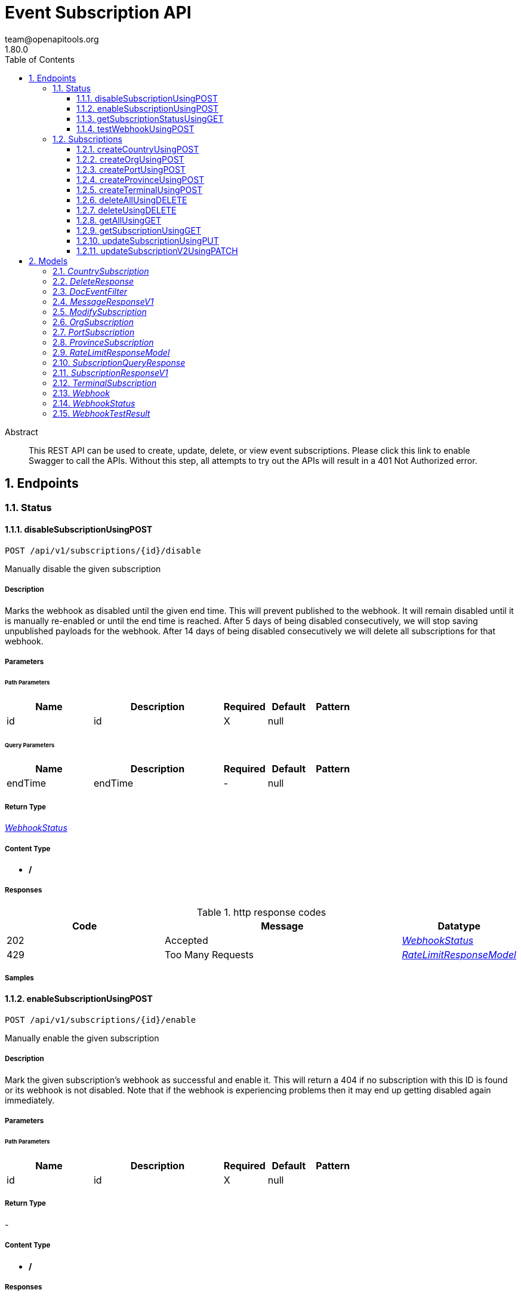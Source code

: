 = Event Subscription API
team@openapitools.org
1.80.0
:toc: left
:numbered:
:toclevels: 3
:source-highlighter: highlightjs
:keywords: openapi, rest, Event Subscription API 
:specDir: 
:snippetDir: 
:generator-template: v1 2019-12-20
:info-url: https://openapi-generator.tech
:app-name: Event Subscription API

[abstract]
.Abstract
This REST API can be used to create, update, delete, or view event subscriptions.  Please click this link to enable Swagger to call the APIs.  Without this step, all attempts to try out the APIs will result in a 401 Not Authorized error.  


// markup not found, no include::{specDir}intro.adoc[opts=optional]



== Endpoints


[.Status]
=== Status


[.disableSubscriptionUsingPOST]
==== disableSubscriptionUsingPOST
    
`POST /api/v1/subscriptions/{id}/disable`

Manually disable the given subscription

===== Description 

Marks the webhook as disabled until the given end time. This will prevent published to the webhook. It will remain disabled until it is manually re-enabled or until the end time is reached. After 5 days of being disabled consecutively, we will stop saving unpublished payloads for the webhook. After 14 days of being disabled consecutively we will delete all subscriptions for that webhook.


// markup not found, no include::{specDir}api/v1/subscriptions/\{id\}/disable/POST/spec.adoc[opts=optional]



===== Parameters

====== Path Parameters

[cols="2,3,1,1,1"]
|===         
|Name| Description| Required| Default| Pattern

| id 
| id  
| X 
| null 
|  

|===         




====== Query Parameters

[cols="2,3,1,1,1"]
|===         
|Name| Description| Required| Default| Pattern

| endTime 
| endTime  
| - 
| null 
|  

|===         


===== Return Type

<<WebhookStatus>>


===== Content Type

* */*

===== Responses

.http response codes
[cols="2,3,1"]
|===         
| Code | Message | Datatype 


| 202
| Accepted
|  <<WebhookStatus>>


| 429
| Too Many Requests
|  <<RateLimitResponseModel>>

|===         

===== Samples


// markup not found, no include::{snippetDir}api/v1/subscriptions/\{id\}/disable/POST/http-request.adoc[opts=optional]


// markup not found, no include::{snippetDir}api/v1/subscriptions/\{id\}/disable/POST/http-response.adoc[opts=optional]



// file not found, no * wiremock data link :api/v1/subscriptions/{id}/disable/POST/POST.json[]


ifdef::internal-generation[]
===== Implementation

// markup not found, no include::{specDir}api/v1/subscriptions/\{id\}/disable/POST/implementation.adoc[opts=optional]


endif::internal-generation[]


[.enableSubscriptionUsingPOST]
==== enableSubscriptionUsingPOST
    
`POST /api/v1/subscriptions/{id}/enable`

Manually enable the given subscription

===== Description 

Mark the given subscription's webhook as successful and enable it. This will return a 404 if no subscription with this ID is found or its webhook is not disabled. Note that if the webhook is experiencing problems then it may end up getting disabled again immediately.


// markup not found, no include::{specDir}api/v1/subscriptions/\{id\}/enable/POST/spec.adoc[opts=optional]



===== Parameters

====== Path Parameters

[cols="2,3,1,1,1"]
|===         
|Name| Description| Required| Default| Pattern

| id 
| id  
| X 
| null 
|  

|===         






===== Return Type



-

===== Content Type

* */*

===== Responses

.http response codes
[cols="2,3,1"]
|===         
| Code | Message | Datatype 


| 202
| Accepted
|  <<>>


| 429
| Too Many Requests
|  <<RateLimitResponseModel>>

|===         

===== Samples


// markup not found, no include::{snippetDir}api/v1/subscriptions/\{id\}/enable/POST/http-request.adoc[opts=optional]


// markup not found, no include::{snippetDir}api/v1/subscriptions/\{id\}/enable/POST/http-response.adoc[opts=optional]



// file not found, no * wiremock data link :api/v1/subscriptions/{id}/enable/POST/POST.json[]


ifdef::internal-generation[]
===== Implementation

// markup not found, no include::{specDir}api/v1/subscriptions/\{id\}/enable/POST/implementation.adoc[opts=optional]


endif::internal-generation[]


[.getSubscriptionStatusUsingGET]
==== getSubscriptionStatusUsingGET
    
`GET /api/v1/subscriptions/{id}/status`

Return the status of a subscription's webhook

===== Description 

Get the enable/disable status of a subscription's webhook. If a webhook consistently returns error responses or times out when the Platform tries to publish events to it then the webhook will accrue penalties and eventually be temporarily disabled. The Platform will NOT attempt to publish events to a webhook while it is disabled. The purpose of this feature is to prevent subscriptions with nonexistent or non-functional webhooks from consuming the Platform resources. This API returns the status of a subscription's webhook including whether it is currently disabled and when the Platform will automatically enable the webhook again.   The Platform keeps a record of events that went undelivered to a webhook due to the webhook timing out, returning an error, or being skipped because it was disabled. When the webhook is re-enabled (which happens once its disable status automatically expires and the Platform successfully publishes an event to it) the Platform will publish all undelivered events to the webhook from up to 5 days prior to the webhook first being disabled.   You can use the `api/v1/subscriptions/webhook/performTest` endpoint to assist you in debugging why your webhook has been disabled. See the documentation on that endpoint.   If a webhook has only returned error responses or timeouts for 14 consecutive days then all subscriptions using that webhook will be automatically deleted.


// markup not found, no include::{specDir}api/v1/subscriptions/\{id\}/status/GET/spec.adoc[opts=optional]



===== Parameters

====== Path Parameters

[cols="2,3,1,1,1"]
|===         
|Name| Description| Required| Default| Pattern

| id 
| id  
| X 
| null 
|  

|===         






===== Return Type

<<WebhookStatus>>


===== Content Type

* application/json

===== Responses

.http response codes
[cols="2,3,1"]
|===         
| Code | Message | Datatype 


| 200
| OK
|  <<WebhookStatus>>


| 429
| Too Many Requests
|  <<RateLimitResponseModel>>

|===         

===== Samples


// markup not found, no include::{snippetDir}api/v1/subscriptions/\{id\}/status/GET/http-request.adoc[opts=optional]


// markup not found, no include::{snippetDir}api/v1/subscriptions/\{id\}/status/GET/http-response.adoc[opts=optional]



// file not found, no * wiremock data link :api/v1/subscriptions/{id}/status/GET/GET.json[]


ifdef::internal-generation[]
===== Implementation

// markup not found, no include::{specDir}api/v1/subscriptions/\{id\}/status/GET/implementation.adoc[opts=optional]


endif::internal-generation[]


[.testWebhookUsingPOST]
==== testWebhookUsingPOST
    
`POST /api/v1/subscriptions/webhook/performTest`

Publish a test event to the webhook

===== Description 

This test simulates how the Platform publishes events to a webhook and can be used to debug problems with the webhook. A test event (the exact fields are provided below) is published to the url provided in the body of the request. If a shared secret is provided then we will also include the GTD-X-Signature header (see the Subscription API documentation for more details on how you can use the sharedSecret to verify that an event publish came from the Platform). We verify that the webhook meets the following two requirements: 1. The webhook returns a 2xx http response to confirm that it received the event. 2. The webhook responds within the timeout window which is 5 seconds. If a subscription's webhook does not follow these rules then it will eventually result in the Platform temporarily disabling the webhook, meaning the Platform will not try to publish events to the webhook for a period of time.   After conducting the test, this API will return a WebhookTestResult which contains the exact http body and headers the Platform sent to the webhook as well as the exact http response we received, if any. The field testResultDetails will contain additional information that can assist in debugging why the test failed. Some common problems are:   * Your webhook expects a single JSON object `{...eventdata...}` when the Platform actually publishes events as a JSON array `[{...eventData...}]`.   * Your webhook does a large amount of processing before returning a response. The Platform requires that your webhook return a success response within 5 seconds or we consider your webhook to have timed out and assume the event publish was not delivered. If you must do processing with the event that takes more than 5 seconds, then you should respond to the Platform *before* performing your processing.   * An event contained a field your webhook app didn't expect so it returned an exception. We are constantly adding new features to Tradelens which often involve new event types and new fields on existing events. (The most up-to-date list of every field that can be on an event and its type is maintained in the Trade Object API documentation under the model for the response value of any of the /events/ endpoints, for example `/api/v1/transportEquipment/events/{transportEquipmentId}/transportEquipmentId`.) Your webhook code should be able to handle unexpected fields gracefully.   * Your webhook doesn't accept https connections.    The exact POST body that will be sent to your webhook is: `[{\"eventSubmissionTime\":1579618098877,\"originatorId\":\"GTD-SIP\",\"originatorName\":\"GTD-SIP\",\"eventTransactionId\":\"a65d2295-5710-442a-b402-82732e02d97a\",\"eventType\":\"subscriptionTestEvent\",\"sentFromInternal\":false}]` Note that the eventSubmissionTime and eventTransactionId will vary with each test. The other fields will always have the same value.


// markup not found, no include::{specDir}api/v1/subscriptions/webhook/performTest/POST/spec.adoc[opts=optional]



===== Parameters


===== Body Parameter

[cols="2,3,1,1,1"]
|===         
|Name| Description| Required| Default| Pattern

| Webhook 
| webhook <<Webhook>> 
| X 
|  
|  

|===         





===== Return Type

<<WebhookTestResult>>


===== Content Type

* application/json

===== Responses

.http response codes
[cols="2,3,1"]
|===         
| Code | Message | Datatype 


| 202
| Accepted
|  <<WebhookTestResult>>


| 429
| Too Many Requests
|  <<RateLimitResponseModel>>

|===         

===== Samples


// markup not found, no include::{snippetDir}api/v1/subscriptions/webhook/performTest/POST/http-request.adoc[opts=optional]


// markup not found, no include::{snippetDir}api/v1/subscriptions/webhook/performTest/POST/http-response.adoc[opts=optional]



// file not found, no * wiremock data link :api/v1/subscriptions/webhook/performTest/POST/POST.json[]


ifdef::internal-generation[]
===== Implementation

// markup not found, no include::{specDir}api/v1/subscriptions/webhook/performTest/POST/implementation.adoc[opts=optional]


endif::internal-generation[]


[.Subscriptions]
=== Subscriptions


[.createCountryUsingPOST]
==== createCountryUsingPOST
    
`POST /api/v1/subscriptions/country`

Create a subscription using a country code

===== Description 

Configures a webhook for a country. The webhook will receive all events for all consignments and transport equipment that pass through that country.   The `uri` field is required.  An optional `sharedSecret` can be included that will be used to calculate the Hash-based Message Authentication Code(or HMAC) signature.  Our service currently supports the `HmacSHA256` algorithm (see http://www.ietf.org/rfc/rfc2104.txt).   Please note that we have shifted from SHA1 in the deprecated endpoints to SHA256 in these endpoints  The HMAC signature is the product of a hash function applied to the body of a message along with the `sharedSecret`. When Shipping Information Pipeline sends a subscriber an event, it stores the signature on the header named `X-GTD-Signature`.  When the subscriber's server receives the event, it uses the same `sharedSecret` to compute the same HMAC.  If the computed HMAC equals the value found in the header named `X-GTD-Signature` the request is authenticated. For the signatures to match, not only must the `sharedSecret` used at both ends of the transaction match, but the message body must also match exactly.  Below is a Java sample to validate the `X-GTD-Signature`. ~~~ String xGTDSignature = \"hashvaluefromheader\"; Mac hmac = Mac.getInstance(\"HmacSHA256\"); hmac.init(new SecretKeySpec(\"sharedSecretValue\".getBytes( Charset.forName(\"UTF-8\")), \"HmacSHA256\")); String calculatedSignature = Hex.encodeHexString(hmac.doFinal(event.getBytes(Charset.forName(\"UTF-8\")))); logger.debug(className+\"calculatedSignature: \"+calculatedSignature); if(xGTDSignature.equals(calculatedSignature)){     // signed body matched } ~~~ For more information see: * https://docs.oracle.com/javase/8/docs/api/javax/crypto/Mac.html * https://docs.oracle.com/javase/8/docs/technotes/guides/security/StandardNames.html#Mac * http://www.ietf.org/rfc/rfc2104.txt  The webhook will receive arrays of events as the body of an HTTP POST request. The webhook must respond with an HTTP success code response. Webhooks that do not respond promptly (within 5 seconds) more than once over a period of time (one hour) will be disabled for a short duration (10 seconds after the second non-response, 1 hour on all subsequent non-responses), meaning the platform will not attempt to publish events to the webhook while it is disabled. A webhook will be instantly enabled if it responds one time within 5 seconds and the platform will send all the unpublished events at that time. If the webhook has not responded for 5 days, all unpublished events are discarded and any new events will not be saved. The webhook will still be instantly enabled if it responds within the required time.    Each event published to the webhook will contain all information originally published in the event, plus additional fields added during the processing of events for the convenience of associating events with the consignments and transport equipment to which they belong.  * If the event is on the level of a transport equipment, both the \"transportEquipmentId\" and \"equipmentNumber\" will be added to the event if they were not originally present. If the transport equipment was associated with any consignments at the time the event was sent to the webhook, then the \"associatedConsignmentIds\" field will be populated with the consignmentId of all those consignments.  * If the event was published to a consignment, the \"consignmentId\" associated with the consignment will be added to the event.  * All events are given an internal \"type\" field corresponding to the code of their type (e.g. \"E025\").  Here is an example.  ~~~ [     {         \"eventSubmissionTime\": 1523633968187,         \"type\": \"E021\",         \"originatorId\": \"origninatorId\",         \"eventOccurrenceTime\": 1523633968187,         \"originatorName\": \"originatorName\",         \"transportEquipmentId\": \"6c995b93-ddf8-4062-a519-99db31a111ef\",         \"equipmentNumber\": \"Test-V1-T003-1523633966168-C1\",         \"transportationPhase\": \"Transshipment\",         \"associatedConsignmentIds\": [\"ConsignmentId1\", \"ConsignmentId2\"],         \"location\": {             \"type\": \"UN/Locode\",             \"value\": \"NLRTM\"         }     }] ~~~ Filtering on Event Types:  * The event type and document type filters filter ON events. Only the events that match the filter definitions will be sent on the subscription. The list of valid event types can be found in the Query API: GET /api/v1/eventTypes. * ...EventTypes is an array of event types. These can be the full names of the events (e.g. \"plannedVesselArrival\") or the Exxx code (e.g. \"E310\")\". * docEventFilters is an array of action and document type pairs. If action is not specified, then document events whose document type matches the filter, regardless of their associated action, will be sent on the subscription. * To allow all document events to be sent on the subscription, just add \"documentEvents\" to the ...EventTypes array and do not specify docEventFilters.   The following examples are for an org subscription. Replace org with port or country in orgEventTypes if using port or country subscriptions: * To subscribe to PRO_FORMA_INVOICE submitted document events:   ~~~         \"docEventFilters\": [           {\"action\": \"submitted\",            \"docType\": \"PRO_FORMA_INVOICE\"}          ]  ~~~  * To subscribe to all document events:   ~~~         \"orgEventTypes\": [           \"documentEvents\"           ]  ~~~ * To subscribe to plannedVesselArrival and SHIPPING_INSTRUCTIONS submitted events:   ~~~         \"orgEventTypes\": [           \"plannedVesselArrival\"           ],          \"docEventFilters\": [           {\"action\": \"submitted\",            \"docType\": \"SHIPPING_INSTRUCTIONS\"}          ]  ~~~ 


// markup not found, no include::{specDir}api/v1/subscriptions/country/POST/spec.adoc[opts=optional]



===== Parameters


===== Body Parameter

[cols="2,3,1,1,1"]
|===         
|Name| Description| Required| Default| Pattern

| CountrySubscription 
| countrySubscription <<CountrySubscription>> 
| X 
|  
|  

|===         





===== Return Type

<<MessageResponseV1>>


===== Content Type

* application/json

===== Responses

.http response codes
[cols="2,3,1"]
|===         
| Code | Message | Datatype 


| 202
| Accepted
|  <<MessageResponseV1>>


| 429
| Too Many Requests
|  <<RateLimitResponseModel>>

|===         

===== Samples


// markup not found, no include::{snippetDir}api/v1/subscriptions/country/POST/http-request.adoc[opts=optional]


// markup not found, no include::{snippetDir}api/v1/subscriptions/country/POST/http-response.adoc[opts=optional]



// file not found, no * wiremock data link :api/v1/subscriptions/country/POST/POST.json[]


ifdef::internal-generation[]
===== Implementation

// markup not found, no include::{specDir}api/v1/subscriptions/country/POST/implementation.adoc[opts=optional]


endif::internal-generation[]


[.createOrgUsingPOST]
==== createOrgUsingPOST
    
`POST /api/v1/subscriptions/org`

Create a subscription for your organization

===== Description 

Configures a webhook for the organization with which the current user is authenticated. The webhook will receive all events for all consignments that are determined to be associated with the user's organization.    An organization becomes associated with a consignment or transport equipment in the following ways:  * A user sends a E001 event to add the organization to the given consignment. This adds the organization to both the consignment AND all transport equipment associated with the consignment.  * A user submits the Start Transport Equipment Tracking event. The organization for the user is automatically added to the transport equipment.  * A user submits the Start Consignment Tracking event. The organization for the user is automatically added to the consignment AND all transport equipment associated with the consignment.  The `uri` field is required.  An optional `sharedSecret` can be included that will be used to calculate the Hash-based Message Authentication Code(or HMAC) signature.  Our service currently supports the `HmacSHA256` algorithm (see http://www.ietf.org/rfc/rfc2104.txt).   Please note that we have shifted from SHA1 in the deprecated endpoints to SHA256 in these endpoints  The HMAC signature is the product of a hash function applied to the body of a message along with the `sharedSecret`. When Shipping Information Pipeline sends a subscriber an event, it stores the signature on the header named `X-GTD-Signature`.  When the subscriber's server receives the event, it uses the same `sharedSecret` to compute the same HMAC.  If the computed HMAC equals the value found in the header named `X-GTD-Signature` the request is authenticated. For the signatures to match, not only must the `sharedSecret` used at both ends of the transaction match, but the message body must also match exactly.  Below is a Java sample to validate the `X-GTD-Signature`. ~~~ String xGTDSignature = \"hashvaluefromheader\"; Mac hmac = Mac.getInstance(\"HmacSHA256\"); hmac.init(new SecretKeySpec(\"sharedSecretValue\".getBytes( Charset.forName(\"UTF-8\")), \"HmacSHA256\")); String calculatedSignature = Hex.encodeHexString(hmac.doFinal(event.getBytes(Charset.forName(\"UTF-8\")))); logger.debug(className+\"calculatedSignature: \"+calculatedSignature); if(xGTDSignature.equals(calculatedSignature)){     // signed body matched } ~~~ For more information see: * https://docs.oracle.com/javase/8/docs/api/javax/crypto/Mac.html * https://docs.oracle.com/javase/8/docs/technotes/guides/security/StandardNames.html#Mac * http://www.ietf.org/rfc/rfc2104.txt  The webhook will receive arrays of events as the body of an HTTP POST request. The webhook must respond with an HTTP success code response. Webhooks that do not respond promptly (within 5 seconds) more than once over a period of time (one hour) will be disabled for a short duration (10 seconds after the second non-response, 1 hour on all subsequent non-responses), meaning the platform will not attempt to publish events to the webhook while it is disabled. A webhook will be instantly enabled if it responds one time within 5 seconds and the platform will send all the unpublished events at that time. If the webhook has not responded for 5 days, all unpublished events are discarded and any new events will not be saved. The webhook will still be instantly enabled if it responds within the required time.    Each event published to the webhook will contain all information originally published in the event, plus additional fields added during the processing of events for the convenience of associating events with the consignments and transport equipment to which they belong.  * If the event is on the level of a transport equipment, both the \"transportEquipmentId\" and \"equipmentNumber\" will be added to the event if they were not originally present. If the transport equipment was associated with any consignments at the time the event was sent to the webhook, then the \"associatedConsignmentIds\" field will be populated with the consignmentId of all those consignments.  * If the event was published to a consignment, the \"consignmentId\" associated with the consignment will be added to the event.  * All events are given an internal \"type\" field corresponding to the code of their type (e.g. \"E025\").  Here is an example.  ~~~ [     {         \"eventSubmissionTime\": 1523633968187,         \"type\": \"E021\",         \"originatorId\": \"origninatorId\",         \"eventOccurrenceTime\": 1523633968187,         \"originatorName\": \"originatorName\",         \"transportEquipmentId\": \"6c995b93-ddf8-4062-a519-99db31a111ef\",         \"equipmentNumber\": \"Test-V1-T003-1523633966168-C1\",         \"transportationPhase\": \"Transshipment\",         \"associatedConsignmentIds\": [\"ConsignmentId1\", \"ConsignmentId2\"],         \"location\": {             \"type\": \"UN/Locode\",             \"value\": \"NLRTM\"         }     }] ~~~ Filtering on Event Types:  * The event type and document type filters filter ON events. Only the events that match the filter definitions will be sent on the subscription. The list of valid event types can be found in the Query API: GET /api/v1/eventTypes. * ...EventTypes is an array of event types. These can be the full names of the events (e.g. \"plannedVesselArrival\") or the Exxx code (e.g. \"E310\")\". * docEventFilters is an array of action and document type pairs. If action is not specified, then document events whose document type matches the filter, regardless of their associated action, will be sent on the subscription. * To allow all document events to be sent on the subscription, just add \"documentEvents\" to the ...EventTypes array and do not specify docEventFilters.   The following examples are for an org subscription. Replace org with port or country in orgEventTypes if using port or country subscriptions: * To subscribe to PRO_FORMA_INVOICE submitted document events:   ~~~         \"docEventFilters\": [           {\"action\": \"submitted\",            \"docType\": \"PRO_FORMA_INVOICE\"}          ]  ~~~  * To subscribe to all document events:   ~~~         \"orgEventTypes\": [           \"documentEvents\"           ]  ~~~ * To subscribe to plannedVesselArrival and SHIPPING_INSTRUCTIONS submitted events:   ~~~         \"orgEventTypes\": [           \"plannedVesselArrival\"           ],          \"docEventFilters\": [           {\"action\": \"submitted\",            \"docType\": \"SHIPPING_INSTRUCTIONS\"}          ]  ~~~ 


// markup not found, no include::{specDir}api/v1/subscriptions/org/POST/spec.adoc[opts=optional]



===== Parameters


===== Body Parameter

[cols="2,3,1,1,1"]
|===         
|Name| Description| Required| Default| Pattern

| OrgSubscription 
| orgSubscription <<OrgSubscription>> 
| X 
|  
|  

|===         





===== Return Type

<<MessageResponseV1>>


===== Content Type

* application/json

===== Responses

.http response codes
[cols="2,3,1"]
|===         
| Code | Message | Datatype 


| 202
| Accepted
|  <<MessageResponseV1>>


| 429
| Too Many Requests
|  <<RateLimitResponseModel>>

|===         

===== Samples


// markup not found, no include::{snippetDir}api/v1/subscriptions/org/POST/http-request.adoc[opts=optional]


// markup not found, no include::{snippetDir}api/v1/subscriptions/org/POST/http-response.adoc[opts=optional]



// file not found, no * wiremock data link :api/v1/subscriptions/org/POST/POST.json[]


ifdef::internal-generation[]
===== Implementation

// markup not found, no include::{specDir}api/v1/subscriptions/org/POST/implementation.adoc[opts=optional]


endif::internal-generation[]


[.createPortUsingPOST]
==== createPortUsingPOST
    
`POST /api/v1/subscriptions/port`

Create a subscription using a port code

===== Description 

Configures a webhook for a port. The webhook will receive all events for all consignments and transport equipment that pass through that port.   The `uri` field is required.  An optional `sharedSecret` can be included that will be used to calculate the Hash-based Message Authentication Code(or HMAC) signature.  Our service currently supports the `HmacSHA256` algorithm (see http://www.ietf.org/rfc/rfc2104.txt).   Please note that we have shifted from SHA1 in the deprecated endpoints to SHA256 in these endpoints  The HMAC signature is the product of a hash function applied to the body of a message along with the `sharedSecret`. When Shipping Information Pipeline sends a subscriber an event, it stores the signature on the header named `X-GTD-Signature`.  When the subscriber's server receives the event, it uses the same `sharedSecret` to compute the same HMAC.  If the computed HMAC equals the value found in the header named `X-GTD-Signature` the request is authenticated. For the signatures to match, not only must the `sharedSecret` used at both ends of the transaction match, but the message body must also match exactly.  Below is a Java sample to validate the `X-GTD-Signature`. ~~~ String xGTDSignature = \"hashvaluefromheader\"; Mac hmac = Mac.getInstance(\"HmacSHA256\"); hmac.init(new SecretKeySpec(\"sharedSecretValue\".getBytes( Charset.forName(\"UTF-8\")), \"HmacSHA256\")); String calculatedSignature = Hex.encodeHexString(hmac.doFinal(event.getBytes(Charset.forName(\"UTF-8\")))); logger.debug(className+\"calculatedSignature: \"+calculatedSignature); if(xGTDSignature.equals(calculatedSignature)){     // signed body matched } ~~~ For more information see: * https://docs.oracle.com/javase/8/docs/api/javax/crypto/Mac.html * https://docs.oracle.com/javase/8/docs/technotes/guides/security/StandardNames.html#Mac * http://www.ietf.org/rfc/rfc2104.txt  The webhook will receive arrays of events as the body of an HTTP POST request. The webhook must respond with an HTTP success code response. Webhooks that do not respond promptly (within 5 seconds) more than once over a period of time (one hour) will be disabled for a short duration (10 seconds after the second non-response, 1 hour on all subsequent non-responses), meaning the platform will not attempt to publish events to the webhook while it is disabled. A webhook will be instantly enabled if it responds one time within 5 seconds and the platform will send all the unpublished events at that time. If the webhook has not responded for 5 days, all unpublished events are discarded and any new events will not be saved. The webhook will still be instantly enabled if it responds within the required time.    Each event published to the webhook will contain all information originally published in the event, plus additional fields added during the processing of events for the convenience of associating events with the consignments and transport equipment to which they belong.  * If the event is on the level of a transport equipment, both the \"transportEquipmentId\" and \"equipmentNumber\" will be added to the event if they were not originally present. If the transport equipment was associated with any consignments at the time the event was sent to the webhook, then the \"associatedConsignmentIds\" field will be populated with the consignmentId of all those consignments.  * If the event was published to a consignment, the \"consignmentId\" associated with the consignment will be added to the event.  * All events are given an internal \"type\" field corresponding to the code of their type (e.g. \"E025\").  Here is an example.  ~~~ [     {         \"eventSubmissionTime\": 1523633968187,         \"type\": \"E021\",         \"originatorId\": \"origninatorId\",         \"eventOccurrenceTime\": 1523633968187,         \"originatorName\": \"originatorName\",         \"transportEquipmentId\": \"6c995b93-ddf8-4062-a519-99db31a111ef\",         \"equipmentNumber\": \"Test-V1-T003-1523633966168-C1\",         \"transportationPhase\": \"Transshipment\",         \"associatedConsignmentIds\": [\"ConsignmentId1\", \"ConsignmentId2\"],         \"location\": {             \"type\": \"UN/Locode\",             \"value\": \"NLRTM\"         }     }] ~~~ Filtering on Event Types:  * The event type and document type filters filter ON events. Only the events that match the filter definitions will be sent on the subscription. The list of valid event types can be found in the Query API: GET /api/v1/eventTypes. * ...EventTypes is an array of event types. These can be the full names of the events (e.g. \"plannedVesselArrival\") or the Exxx code (e.g. \"E310\")\". * docEventFilters is an array of action and document type pairs. If action is not specified, then document events whose document type matches the filter, regardless of their associated action, will be sent on the subscription. * To allow all document events to be sent on the subscription, just add \"documentEvents\" to the ...EventTypes array and do not specify docEventFilters.   The following examples are for an org subscription. Replace org with port or country in orgEventTypes if using port or country subscriptions: * To subscribe to PRO_FORMA_INVOICE submitted document events:   ~~~         \"docEventFilters\": [           {\"action\": \"submitted\",            \"docType\": \"PRO_FORMA_INVOICE\"}          ]  ~~~  * To subscribe to all document events:   ~~~         \"orgEventTypes\": [           \"documentEvents\"           ]  ~~~ * To subscribe to plannedVesselArrival and SHIPPING_INSTRUCTIONS submitted events:   ~~~         \"orgEventTypes\": [           \"plannedVesselArrival\"           ],          \"docEventFilters\": [           {\"action\": \"submitted\",            \"docType\": \"SHIPPING_INSTRUCTIONS\"}          ]  ~~~ 


// markup not found, no include::{specDir}api/v1/subscriptions/port/POST/spec.adoc[opts=optional]



===== Parameters


===== Body Parameter

[cols="2,3,1,1,1"]
|===         
|Name| Description| Required| Default| Pattern

| PortSubscription 
| portSubscription <<PortSubscription>> 
| X 
|  
|  

|===         





===== Return Type

<<MessageResponseV1>>


===== Content Type

* application/json

===== Responses

.http response codes
[cols="2,3,1"]
|===         
| Code | Message | Datatype 


| 202
| Accepted
|  <<MessageResponseV1>>


| 429
| Too Many Requests
|  <<RateLimitResponseModel>>

|===         

===== Samples


// markup not found, no include::{snippetDir}api/v1/subscriptions/port/POST/http-request.adoc[opts=optional]


// markup not found, no include::{snippetDir}api/v1/subscriptions/port/POST/http-response.adoc[opts=optional]



// file not found, no * wiremock data link :api/v1/subscriptions/port/POST/POST.json[]


ifdef::internal-generation[]
===== Implementation

// markup not found, no include::{specDir}api/v1/subscriptions/port/POST/implementation.adoc[opts=optional]


endif::internal-generation[]


[.createProvinceUsingPOST]
==== createProvinceUsingPOST
    
`POST /api/v1/subscriptions/province`

Create a subscription to your province

===== Description 

Configures a webhook for a province. The webhook will receive all events for all consignments and transport equipment that pass through any port in a set of ports. This set is provided in the optional 'ports' field in the subscription. If the user does not specify a set of ports, then the subscription will default to all the ports for which this org has a province role.   The `uri` field is required.  An optional `sharedSecret` can be included that will be used to calculate the Hash-based Message Authentication Code(or HMAC) signature.  Our service currently supports the `HmacSHA256` algorithm (see http://www.ietf.org/rfc/rfc2104.txt).   Please note that we have shifted from SHA1 in the deprecated endpoints to SHA256 in these endpoints  The HMAC signature is the product of a hash function applied to the body of a message along with the `sharedSecret`. When Shipping Information Pipeline sends a subscriber an event, it stores the signature on the header named `X-GTD-Signature`.  When the subscriber's server receives the event, it uses the same `sharedSecret` to compute the same HMAC.  If the computed HMAC equals the value found in the header named `X-GTD-Signature` the request is authenticated. For the signatures to match, not only must the `sharedSecret` used at both ends of the transaction match, but the message body must also match exactly.  Below is a Java sample to validate the `X-GTD-Signature`. ~~~ String xGTDSignature = \"hashvaluefromheader\"; Mac hmac = Mac.getInstance(\"HmacSHA256\"); hmac.init(new SecretKeySpec(\"sharedSecretValue\".getBytes( Charset.forName(\"UTF-8\")), \"HmacSHA256\")); String calculatedSignature = Hex.encodeHexString(hmac.doFinal(event.getBytes(Charset.forName(\"UTF-8\")))); logger.debug(className+\"calculatedSignature: \"+calculatedSignature); if(xGTDSignature.equals(calculatedSignature)){     // signed body matched } ~~~ For more information see: * https://docs.oracle.com/javase/8/docs/api/javax/crypto/Mac.html * https://docs.oracle.com/javase/8/docs/technotes/guides/security/StandardNames.html#Mac * http://www.ietf.org/rfc/rfc2104.txt  The webhook will receive arrays of events as the body of an HTTP POST request. The webhook must respond with an HTTP success code response. Webhooks that do not respond promptly (within 5 seconds) more than once over a period of time (one hour) will be disabled for a short duration (10 seconds after the second non-response, 1 hour on all subsequent non-responses), meaning the platform will not attempt to publish events to the webhook while it is disabled. A webhook will be instantly enabled if it responds one time within 5 seconds and the platform will send all the unpublished events at that time. If the webhook has not responded for 5 days, all unpublished events are discarded and any new events will not be saved. The webhook will still be instantly enabled if it responds within the required time.    Each event published to the webhook will contain all information originally published in the event, plus additional fields added during the processing of events for the convenience of associating events with the consignments and transport equipment to which they belong.  * If the event is on the level of a transport equipment, both the \"transportEquipmentId\" and \"equipmentNumber\" will be added to the event if they were not originally present. If the transport equipment was associated with any consignments at the time the event was sent to the webhook, then the \"associatedConsignmentIds\" field will be populated with the consignmentId of all those consignments.  * If the event was published to a consignment, the \"consignmentId\" associated with the consignment will be added to the event.  * All events are given an internal \"type\" field corresponding to the code of their type (e.g. \"E025\").  Here is an example.  ~~~ [     {         \"eventSubmissionTime\": 1523633968187,         \"type\": \"E021\",         \"originatorId\": \"origninatorId\",         \"eventOccurrenceTime\": 1523633968187,         \"originatorName\": \"originatorName\",         \"transportEquipmentId\": \"6c995b93-ddf8-4062-a519-99db31a111ef\",         \"equipmentNumber\": \"Test-V1-T003-1523633966168-C1\",         \"transportationPhase\": \"Transshipment\",         \"associatedConsignmentIds\": [\"ConsignmentId1\", \"ConsignmentId2\"],         \"location\": {             \"type\": \"UN/Locode\",             \"value\": \"NLRTM\"         }     }] ~~~ Filtering on Event Types:  * The event type and document type filters filter ON events. Only the events that match the filter definitions will be sent on the subscription. The list of valid event types can be found in the Query API: GET /api/v1/eventTypes. * ...EventTypes is an array of event types. These can be the full names of the events (e.g. \"plannedVesselArrival\") or the Exxx code (e.g. \"E310\")\". * docEventFilters is an array of action and document type pairs. If action is not specified, then document events whose document type matches the filter, regardless of their associated action, will be sent on the subscription. * To allow all document events to be sent on the subscription, just add \"documentEvents\" to the ...EventTypes array and do not specify docEventFilters.   The following examples are for an org subscription. Replace org with port or country in orgEventTypes if using port or country subscriptions: * To subscribe to PRO_FORMA_INVOICE submitted document events:   ~~~         \"docEventFilters\": [           {\"action\": \"submitted\",            \"docType\": \"PRO_FORMA_INVOICE\"}          ]  ~~~  * To subscribe to all document events:   ~~~         \"orgEventTypes\": [           \"documentEvents\"           ]  ~~~ * To subscribe to plannedVesselArrival and SHIPPING_INSTRUCTIONS submitted events:   ~~~         \"orgEventTypes\": [           \"plannedVesselArrival\"           ],          \"docEventFilters\": [           {\"action\": \"submitted\",            \"docType\": \"SHIPPING_INSTRUCTIONS\"}          ]  ~~~ 


// markup not found, no include::{specDir}api/v1/subscriptions/province/POST/spec.adoc[opts=optional]



===== Parameters


===== Body Parameter

[cols="2,3,1,1,1"]
|===         
|Name| Description| Required| Default| Pattern

| ProvinceSubscription 
| provinceSubscription <<ProvinceSubscription>> 
| X 
|  
|  

|===         





===== Return Type

<<MessageResponseV1>>


===== Content Type

* application/json

===== Responses

.http response codes
[cols="2,3,1"]
|===         
| Code | Message | Datatype 


| 202
| Accepted
|  <<MessageResponseV1>>


| 429
| Too Many Requests
|  <<RateLimitResponseModel>>

|===         

===== Samples


// markup not found, no include::{snippetDir}api/v1/subscriptions/province/POST/http-request.adoc[opts=optional]


// markup not found, no include::{snippetDir}api/v1/subscriptions/province/POST/http-response.adoc[opts=optional]



// file not found, no * wiremock data link :api/v1/subscriptions/province/POST/POST.json[]


ifdef::internal-generation[]
===== Implementation

// markup not found, no include::{specDir}api/v1/subscriptions/province/POST/implementation.adoc[opts=optional]


endif::internal-generation[]


[.createTerminalUsingPOST]
==== createTerminalUsingPOST
    
`POST /api/v1/subscriptions/terminal`

Create a subscription using a terminal code

===== Description 

Configures a webhook for a terminal. The webhook will receive all events for all consignments and transport equipment that pass through that terminal.   The `uri` field is required.  An optional `sharedSecret` can be included that will be used to calculate the Hash-based Message Authentication Code(or HMAC) signature.  Our service currently supports the `HmacSHA256` algorithm (see http://www.ietf.org/rfc/rfc2104.txt).   Please note that we have shifted from SHA1 in the deprecated endpoints to SHA256 in these endpoints  The HMAC signature is the product of a hash function applied to the body of a message along with the `sharedSecret`. When Shipping Information Pipeline sends a subscriber an event, it stores the signature on the header named `X-GTD-Signature`.  When the subscriber's server receives the event, it uses the same `sharedSecret` to compute the same HMAC.  If the computed HMAC equals the value found in the header named `X-GTD-Signature` the request is authenticated. For the signatures to match, not only must the `sharedSecret` used at both ends of the transaction match, but the message body must also match exactly.  Below is a Java sample to validate the `X-GTD-Signature`. ~~~ String xGTDSignature = \"hashvaluefromheader\"; Mac hmac = Mac.getInstance(\"HmacSHA256\"); hmac.init(new SecretKeySpec(\"sharedSecretValue\".getBytes( Charset.forName(\"UTF-8\")), \"HmacSHA256\")); String calculatedSignature = Hex.encodeHexString(hmac.doFinal(event.getBytes(Charset.forName(\"UTF-8\")))); logger.debug(className+\"calculatedSignature: \"+calculatedSignature); if(xGTDSignature.equals(calculatedSignature)){     // signed body matched } ~~~ For more information see: * https://docs.oracle.com/javase/8/docs/api/javax/crypto/Mac.html * https://docs.oracle.com/javase/8/docs/technotes/guides/security/StandardNames.html#Mac * http://www.ietf.org/rfc/rfc2104.txt  The webhook will receive arrays of events as the body of an HTTP POST request. The webhook must respond with an HTTP success code response. Webhooks that do not respond promptly (within 5 seconds) more than once over a period of time (one hour) will be disabled for a short duration (10 seconds after the second non-response, 1 hour on all subsequent non-responses), meaning the platform will not attempt to publish events to the webhook while it is disabled. A webhook will be instantly enabled if it responds one time within 5 seconds and the platform will send all the unpublished events at that time. If the webhook has not responded for 5 days, all unpublished events are discarded and any new events will not be saved. The webhook will still be instantly enabled if it responds within the required time.    Each event published to the webhook will contain all information originally published in the event, plus additional fields added during the processing of events for the convenience of associating events with the consignments and transport equipment to which they belong.  * If the event is on the level of a transport equipment, both the \"transportEquipmentId\" and \"equipmentNumber\" will be added to the event if they were not originally present. If the transport equipment was associated with any consignments at the time the event was sent to the webhook, then the \"associatedConsignmentIds\" field will be populated with the consignmentId of all those consignments.  * If the event was published to a consignment, the \"consignmentId\" associated with the consignment will be added to the event.  * All events are given an internal \"type\" field corresponding to the code of their type (e.g. \"E025\").  Here is an example.  ~~~ [     {         \"eventSubmissionTime\": 1523633968187,         \"type\": \"E021\",         \"originatorId\": \"origninatorId\",         \"eventOccurrenceTime\": 1523633968187,         \"originatorName\": \"originatorName\",         \"transportEquipmentId\": \"6c995b93-ddf8-4062-a519-99db31a111ef\",         \"equipmentNumber\": \"Test-V1-T003-1523633966168-C1\",         \"transportationPhase\": \"Transshipment\",         \"associatedConsignmentIds\": [\"ConsignmentId1\", \"ConsignmentId2\"],         \"location\": {             \"type\": \"UN/Locode\",             \"value\": \"NLRTM\"         }     }] ~~~ 


// markup not found, no include::{specDir}api/v1/subscriptions/terminal/POST/spec.adoc[opts=optional]



===== Parameters


===== Body Parameter

[cols="2,3,1,1,1"]
|===         
|Name| Description| Required| Default| Pattern

| TerminalSubscription 
| terminalSubscription <<TerminalSubscription>> 
| X 
|  
|  

|===         





===== Return Type

<<MessageResponseV1>>


===== Content Type

* application/json

===== Responses

.http response codes
[cols="2,3,1"]
|===         
| Code | Message | Datatype 


| 202
| Accepted
|  <<MessageResponseV1>>


| 429
| Too Many Requests
|  <<RateLimitResponseModel>>

|===         

===== Samples


// markup not found, no include::{snippetDir}api/v1/subscriptions/terminal/POST/http-request.adoc[opts=optional]


// markup not found, no include::{snippetDir}api/v1/subscriptions/terminal/POST/http-response.adoc[opts=optional]



// file not found, no * wiremock data link :api/v1/subscriptions/terminal/POST/POST.json[]


ifdef::internal-generation[]
===== Implementation

// markup not found, no include::{specDir}api/v1/subscriptions/terminal/POST/implementation.adoc[opts=optional]


endif::internal-generation[]


[.deleteAllUsingDELETE]
==== deleteAllUsingDELETE
    
`DELETE /api/v1/subscriptions`

Delete all subscriptions

===== Description 

Deletes all subscriptions. You can only delete subscriptions created by the organization with which you are currently authenticated.


// markup not found, no include::{specDir}api/v1/subscriptions/DELETE/spec.adoc[opts=optional]



===== Parameters







===== Return Type

<<DeleteResponse>>


===== Content Type

* application/json

===== Responses

.http response codes
[cols="2,3,1"]
|===         
| Code | Message | Datatype 


| 200
| OK
|  <<DeleteResponse>>


| 429
| Too Many Requests
|  <<RateLimitResponseModel>>

|===         

===== Samples


// markup not found, no include::{snippetDir}api/v1/subscriptions/DELETE/http-request.adoc[opts=optional]


// markup not found, no include::{snippetDir}api/v1/subscriptions/DELETE/http-response.adoc[opts=optional]



// file not found, no * wiremock data link :api/v1/subscriptions/DELETE/DELETE.json[]


ifdef::internal-generation[]
===== Implementation

// markup not found, no include::{specDir}api/v1/subscriptions/DELETE/implementation.adoc[opts=optional]


endif::internal-generation[]


[.deleteUsingDELETE]
==== deleteUsingDELETE
    
`DELETE /api/v1/subscriptions/{id}`

Delete a subscription

===== Description 

Deletes a subscription. You can only delete subscriptions created by the organization with which you are currently authenticated.


// markup not found, no include::{specDir}api/v1/subscriptions/\{id\}/DELETE/spec.adoc[opts=optional]



===== Parameters

====== Path Parameters

[cols="2,3,1,1,1"]
|===         
|Name| Description| Required| Default| Pattern

| id 
| id  
| X 
| null 
|  

|===         






===== Return Type

<<MessageResponseV1>>


===== Content Type

* application/json

===== Responses

.http response codes
[cols="2,3,1"]
|===         
| Code | Message | Datatype 


| 200
| OK
|  <<MessageResponseV1>>


| 429
| Too Many Requests
|  <<RateLimitResponseModel>>

|===         

===== Samples


// markup not found, no include::{snippetDir}api/v1/subscriptions/\{id\}/DELETE/http-request.adoc[opts=optional]


// markup not found, no include::{snippetDir}api/v1/subscriptions/\{id\}/DELETE/http-response.adoc[opts=optional]



// file not found, no * wiremock data link :api/v1/subscriptions/{id}/DELETE/DELETE.json[]


ifdef::internal-generation[]
===== Implementation

// markup not found, no include::{specDir}api/v1/subscriptions/\{id\}/DELETE/implementation.adoc[opts=optional]


endif::internal-generation[]


[.getAllUsingGET]
==== getAllUsingGET
    
`GET /api/v1/subscriptions`

Get all subscriptions

===== Description 

Get all subscriptions. This will return only subscriptions created by the organization with which you are currently authenticated.


// markup not found, no include::{specDir}api/v1/subscriptions/GET/spec.adoc[opts=optional]



===== Parameters





====== Query Parameters

[cols="2,3,1,1,1"]
|===         
|Name| Description| Required| Default| Pattern

| size 
| Optional, number of subscriptions to return, max 1000  
| - 
| 1000 
|  

| from 
| Optional, bookmark to get the next chunk of results to a previously executed query  
| - 
| null 
|  

| type 
| Optional, type of subscriptions to return  
| - 
| all 
|  

| name 
| Optional, name value to search, full or partial value. Case sensitive. Wildcard chars automatically added to beginning and end  
| - 
| null 
|  

| sort_by 
| Optional, the field on which to order the results  
| - 
| name 
|  

| sort_order 
| Optional, the sort order to apply to sort_by field  
| - 
| ascending 
|  

|===         


===== Return Type

<<SubscriptionQueryResponse>>


===== Content Type

* application/json

===== Responses

.http response codes
[cols="2,3,1"]
|===         
| Code | Message | Datatype 


| 200
| OK
|  <<SubscriptionQueryResponse>>


| 429
| Too Many Requests
|  <<RateLimitResponseModel>>

|===         

===== Samples


// markup not found, no include::{snippetDir}api/v1/subscriptions/GET/http-request.adoc[opts=optional]


// markup not found, no include::{snippetDir}api/v1/subscriptions/GET/http-response.adoc[opts=optional]



// file not found, no * wiremock data link :api/v1/subscriptions/GET/GET.json[]


ifdef::internal-generation[]
===== Implementation

// markup not found, no include::{specDir}api/v1/subscriptions/GET/implementation.adoc[opts=optional]


endif::internal-generation[]


[.getSubscriptionUsingGET]
==== getSubscriptionUsingGET
    
`GET /api/v1/subscriptions/{id}`

Retrieve a subscription

===== Description 

Retrieve the Subscription which has the given ID. You will only be able to retrieve this subscription if it was created by the organization with which you are currently authenticated.


// markup not found, no include::{specDir}api/v1/subscriptions/\{id\}/GET/spec.adoc[opts=optional]



===== Parameters

====== Path Parameters

[cols="2,3,1,1,1"]
|===         
|Name| Description| Required| Default| Pattern

| id 
| id  
| X 
| null 
|  

|===         






===== Return Type

<<SubscriptionResponseV1>>


===== Content Type

* application/json

===== Responses

.http response codes
[cols="2,3,1"]
|===         
| Code | Message | Datatype 


| 200
| OK
|  <<SubscriptionResponseV1>>


| 429
| Too Many Requests
|  <<RateLimitResponseModel>>

|===         

===== Samples


// markup not found, no include::{snippetDir}api/v1/subscriptions/\{id\}/GET/http-request.adoc[opts=optional]


// markup not found, no include::{snippetDir}api/v1/subscriptions/\{id\}/GET/http-response.adoc[opts=optional]



// file not found, no * wiremock data link :api/v1/subscriptions/{id}/GET/GET.json[]


ifdef::internal-generation[]
===== Implementation

// markup not found, no include::{specDir}api/v1/subscriptions/\{id\}/GET/implementation.adoc[opts=optional]


endif::internal-generation[]


[.updateSubscriptionUsingPUT]
==== updateSubscriptionUsingPUT
    
`PUT /api/v1/subscriptions/{id}`

Update the webhook for a subscription.

===== Description 

Update the webhook for the subscription with the given Id. You can only update subscriptions created by the organization with which you are currently authenticated.


// markup not found, no include::{specDir}api/v1/subscriptions/\{id\}/PUT/spec.adoc[opts=optional]



===== Parameters

====== Path Parameters

[cols="2,3,1,1,1"]
|===         
|Name| Description| Required| Default| Pattern

| id 
| id  
| X 
| null 
|  

|===         

===== Body Parameter

[cols="2,3,1,1,1"]
|===         
|Name| Description| Required| Default| Pattern

| Webhook 
| webhook <<Webhook>> 
| X 
|  
|  

|===         





===== Return Type

<<MessageResponseV1>>


===== Content Type

* application/json

===== Responses

.http response codes
[cols="2,3,1"]
|===         
| Code | Message | Datatype 


| 202
| Accepted
|  <<MessageResponseV1>>


| 429
| Too Many Requests
|  <<RateLimitResponseModel>>

|===         

===== Samples


// markup not found, no include::{snippetDir}api/v1/subscriptions/\{id\}/PUT/http-request.adoc[opts=optional]


// markup not found, no include::{snippetDir}api/v1/subscriptions/\{id\}/PUT/http-response.adoc[opts=optional]



// file not found, no * wiremock data link :api/v1/subscriptions/{id}/PUT/PUT.json[]


ifdef::internal-generation[]
===== Implementation

// markup not found, no include::{specDir}api/v1/subscriptions/\{id\}/PUT/implementation.adoc[opts=optional]


endif::internal-generation[]


[.updateSubscriptionV2UsingPATCH]
==== updateSubscriptionV2UsingPATCH
    
`PATCH /api/v1/subscriptions/{id}`

Update the webhook and name of a subscription.

===== Description 

Update the webhook and the name for the subscription with the given Id. Both are optional but one of the two must be specified.  You can only update subscriptions created by the organization with which you are currently authenticated.


// markup not found, no include::{specDir}api/v1/subscriptions/\{id\}/PATCH/spec.adoc[opts=optional]



===== Parameters

====== Path Parameters

[cols="2,3,1,1,1"]
|===         
|Name| Description| Required| Default| Pattern

| id 
| id  
| X 
| null 
|  

|===         

===== Body Parameter

[cols="2,3,1,1,1"]
|===         
|Name| Description| Required| Default| Pattern

| ModifySubscription 
| modifySubscription <<ModifySubscription>> 
| X 
|  
|  

|===         





===== Return Type

<<MessageResponseV1>>


===== Content Type

* application/json

===== Responses

.http response codes
[cols="2,3,1"]
|===         
| Code | Message | Datatype 


| 202
| Accepted
|  <<MessageResponseV1>>


| 429
| Too Many Requests
|  <<RateLimitResponseModel>>

|===         

===== Samples


// markup not found, no include::{snippetDir}api/v1/subscriptions/\{id\}/PATCH/http-request.adoc[opts=optional]


// markup not found, no include::{snippetDir}api/v1/subscriptions/\{id\}/PATCH/http-response.adoc[opts=optional]



// file not found, no * wiremock data link :api/v1/subscriptions/{id}/PATCH/PATCH.json[]


ifdef::internal-generation[]
===== Implementation

// markup not found, no include::{specDir}api/v1/subscriptions/\{id\}/PATCH/implementation.adoc[opts=optional]


endif::internal-generation[]


[#models]
== Models


[#CountrySubscription]
=== _CountrySubscription_ 



[.fields-CountrySubscription]
[cols="2,1,2,4,1"]
|===         
| Field Name| Required| Type| Description| Format

| name 
|  
| String  
| The name to be associated with this subscription
|  

| country 
| X 
| String  
| The 2-character country code for the subscription
|  _Enum:_ AD, AE, AF, AG, AI, AL, AM, AO, AQ, AR, AS, AT, AU, AW, AX, AZ, BA, BB, BD, BE, BF, BG, BH, BI, BJ, BL, BM, BN, BO, BQ, BR, BS, BT, BV, BW, BY, BZ, CA, CC, CD, CF, CG, CH, CI, CK, CL, CM, CN, CO, CR, CU, CV, CW, CX, CY, CZ, DE, DJ, DK, DM, DO, DZ, EC, EE, EG, EH, ER, ES, ET, FI, FJ, FK, FM, FO, FR, GA, GB, GD, GE, GF, GG, GH, GI, GL, GM, GN, GP, GQ, GR, GS, GT, GU, GW, GY, HK, HM, HN, HR, HT, HU, ID, IE, IL, IM, IN, IO, IQ, IR, IS, IT, JE, JM, JO, JP, KE, KG, KH, KI, KM, KN, KP, KR, KW, KY, KZ, LA, LB, LC, LI, LK, LR, LS, LT, LU, LV, LY, MA, MC, MD, ME, MF, MG, MH, MK, ML, MM, MN, MO, MP, MQ, MR, MS, MT, MU, MV, MW, MX, MY, MZ, NA, NC, NE, NF, NG, NI, NL, false, NP, NR, NU, NZ, OM, PA, PE, PF, PG, PH, PK, PL, PM, PN, PR, PS, PT, PW, PY, QA, RE, RO, RS, RU, RW, SA, SB, SC, SD, SE, SG, SH, SI, SJ, SK, SL, SM, SN, SO, SR, SS, ST, SV, SX, SY, SZ, TC, TD, TF, TG, TH, TJ, TK, TL, TM, TN, TO, TR, TT, TV, TW, TZ, UA, UG, UM, US, UY, UZ, VA, VC, VE, VG, VI, VN, VU, WF, WS, YE, YT, ZA, ZM, ZW, OA, OB, OC, OD, OE, OF, OG, OZ, XA, XB, XC, XD, XE, XF, XG, XH, XI, XJ, XK, XL, XM, XN, XO, XP, XQ, XR, XS, XT, XU, XV, XW, XX, XY, XZ, 

| countryRole 
|  
| String  
| The role of the country for this subscription. The subscription will only be sent events where the given country is involved. 
|  _Enum:_ ImportCountry, ExportCountry, FirstPortOfEntryCountry, CargoRemainingOnboardCountries, TransitImportCountries, TransitExportCountries, 

| countryEventTypes 
|  
| List  of <<string>> 
| An array of event types. The subscription will only receive events whose type is in this list. This is required if the user supplies a \&quot;countryRole\&quot;. These can be the full names of the events (e.g. \&quot;plannedVesselArrival\&quot;) or the Exxx code (e.g. \&quot;E310\&quot;)
|  

| docEventFilters 
|  
| List  of <<DocEventFilter>> 
| An array of document filters.  For each filter specify a document type and the action associated with that document type. The subscription will only receive document events whose type and action are in this list. The action may either be a specific action (e.g. \&quot;submitted\&quot;) in which case the subscription will receive document events of the specified type provided they also have same action.  The action value may also be omitted or null which means as long as the document type matches all actions will match.
|  

| webhook 
| X 
| Webhook  
| 
|  

|===


[#DeleteResponse]
=== _DeleteResponse_ 



[.fields-DeleteResponse]
[cols="2,1,2,4,1"]
|===         
| Field Name| Required| Type| Description| Format

| message 
| X 
| String  
| Message describing the status
|  

| count 
| X 
| Long  
| Number of subscriptions deleted
| int64 

|===


[#DocEventFilter]
=== _DocEventFilter_ 



[.fields-DocEventFilter]
[cols="2,1,2,4,1"]
|===         
| Field Name| Required| Type| Description| Format

| action 
|  
| String  
| The document action for the subscription
|  _Enum:_ submitted, approved, rejected, canceled, issued, transferred, surrendered, switchedtopaper, 

| docType 
| X 
| String  
| The document type for the subscription
|  

|===


[#MessageResponseV1]
=== _MessageResponseV1_ 



[.fields-MessageResponseV1]
[cols="2,1,2,4,1"]
|===         
| Field Name| Required| Type| Description| Format

| message 
| X 
| String  
| Message describing the status
|  

| subscriptionId 
| X 
| String  
| Subscription ID
|  

|===


[#ModifySubscription]
=== _ModifySubscription_ 



[.fields-ModifySubscription]
[cols="2,1,2,4,1"]
|===         
| Field Name| Required| Type| Description| Format

| webhook 
|  
| Webhook  
| 
|  

| name 
|  
| String  
| The name to be associated with this subscription
|  

|===


[#OrgSubscription]
=== _OrgSubscription_ 



[.fields-OrgSubscription]
[cols="2,1,2,4,1"]
|===         
| Field Name| Required| Type| Description| Format

| name 
|  
| String  
| The name to be associated with this subscription
|  

| orgEventTypes 
|  
| List  of <<string>> 
| An array of event types. The subscription will only receive events whose type is in this list. These can be the full names of the events (e.g. \\\&quot;plannedVesselArrival\\\&quot;) or the Exxx code (e.g. \\\&quot;E310\\\&quot;)\&quot;
|  

| docEventFilters 
|  
| List  of <<DocEventFilter>> 
| An array of document filters.  For each filter specify a document type and the action associated with that document type. The subscription will only receive document events whose type and action are in this list. The action may either be a specific action (e.g. \&quot;submitted\&quot;) in which case the subscription will receive document events of the specified type provided they also have same action.  The action value may also be omitted or null which means as long as the document type matches all actions will match.
|  

| webhook 
| X 
| Webhook  
| 
|  

|===


[#PortSubscription]
=== _PortSubscription_ 



[.fields-PortSubscription]
[cols="2,1,2,4,1"]
|===         
| Field Name| Required| Type| Description| Format

| name 
|  
| String  
| The name to be associated with this subscription
|  

| port 
| X 
| String  
| The identifier of the port. This should be a 5-character UN/Locode
|  

| portRole 
|  
| String  
| The role of the port for this subscription. The subscription will only be sent events where the given port is involved. 
|  _Enum:_ TransshipmentPorts, EntryPort, ExitPort, 

| portEventTypes 
|  
| List  of <<string>> 
| An array of event types. The subscription will only receive events whose type is in this list. Required if supplying a value for \&quot;portRole\&quot;. These can be the full names of the events (e.g. \\\&quot;plannedVesselArrival\\\&quot;) or the Exxx code (e.g. \\\&quot;E310\\\&quot;)\&quot;
|  

| docEventFilters 
|  
| List  of <<DocEventFilter>> 
| An array of document filters.  For each filter specify a document type and the action associated with that document type. The subscription will only receive document events whose type and action are in this list. The action may either be a specific action (e.g. \&quot;submitted\&quot;) in which case the subscription will receive document events of the specified type provided they also have same action.  The action value may also be omitted or null which means as long as the document type matches all actions will match.
|  

| webhook 
| X 
| Webhook  
| 
|  

|===


[#ProvinceSubscription]
=== _ProvinceSubscription_ 



[.fields-ProvinceSubscription]
[cols="2,1,2,4,1"]
|===         
| Field Name| Required| Type| Description| Format

| name 
|  
| String  
| The name to be associated with this subscription
|  

| ports 
|  
| List  of <<string>> 
| The 5-character UN/Locode identifiers for ports. The subscription will receive events for all trade objects passing through these ports. The org creating this subscription must have an import / export authority role for each port. If this field is not included in the request, then the user will be subscribed to every port for which their org has an import / export authority role 
|  

| provinceEventTypes 
|  
| List  of <<string>> 
| An array of event types. The subscription will only receive events whose type is in this list. These can be the full names of the events (e.g. \&quot;plannedVesselArrival\&quot;) or the Exxx code (e.g. \&quot;E310\&quot;)
|  

| docEventFilters 
|  
| List  of <<DocEventFilter>> 
| An array of document filters.  For each filter specify a document type and the action associated with that document type. The subscription will only receive document events whose type and action are in this list. The action may either be a specific action (e.g. \&quot;submitted\&quot;) in which case the subscription will receive document events of the specified type provided they also have same action.  The action value may also be omitted or null which means as long as the document type matches all actions will match.
|  

| webhook 
| X 
| Webhook  
| 
|  

|===


[#RateLimitResponseModel]
=== _RateLimitResponseModel_ 



[.fields-RateLimitResponseModel]
[cols="2,1,2,4,1"]
|===         
| Field Name| Required| Type| Description| Format

| error 
| X 
| String  
| Human readable http response
|  

| message 
| X 
| String  
| Translated error message
|  

| path 
| X 
| String  
| Path to API called
|  

| status 
| X 
| Integer  
| HTTP status (429)
| int32 

| timestamp 
| X 
| Long  
| Timestamp at which the rejected request was submitted, in epoch time
| int64 

|===


[#SubscriptionQueryResponse]
=== _SubscriptionQueryResponse_ 



[.fields-SubscriptionQueryResponse]
[cols="2,1,2,4,1"]
|===         
| Field Name| Required| Type| Description| Format

| total 
| X 
| Long  
| The total number of subscriptions represented in this object
| int64 

| size 
|  
| Integer  
| Number of subscriptions in this result
| int32 

| newFrom 
|  
| String  
| Number of initial subscriptions that were skipped
|  

| subscriptions 
| X 
| List  of <<SubscriptionResponseV1>> 
| The list of subscriptions
|  

|===


[#SubscriptionResponseV1]
=== _SubscriptionResponseV1_ 



[.fields-SubscriptionResponseV1]
[cols="2,1,2,4,1"]
|===         
| Field Name| Required| Type| Description| Format

| id 
| X 
| String  
| Unique ID for this subscription
|  

| webhook 
| X 
| Webhook  
| 
|  

| name 
|  
| String  
| Name given to the subscription
|  

| country 
|  
| String  
| If this is a country subscription, the 2-character country code for the subscription
|  _Enum:_ AD, AE, AF, AG, AI, AL, AM, AO, AQ, AR, AS, AT, AU, AW, AX, AZ, BA, BB, BD, BE, BF, BG, BH, BI, BJ, BL, BM, BN, BO, BQ, BR, BS, BT, BV, BW, BY, BZ, CA, CC, CD, CF, CG, CH, CI, CK, CL, CM, CN, CO, CR, CU, CV, CW, CX, CY, CZ, DE, DJ, DK, DM, DO, DZ, EC, EE, EG, EH, ER, ES, ET, FI, FJ, FK, FM, FO, FR, GA, GB, GD, GE, GF, GG, GH, GI, GL, GM, GN, GP, GQ, GR, GS, GT, GU, GW, GY, HK, HM, HN, HR, HT, HU, ID, IE, IL, IM, IN, IO, IQ, IR, IS, IT, JE, JM, JO, JP, KE, KG, KH, KI, KM, KN, KP, KR, KW, KY, KZ, LA, LB, LC, LI, LK, LR, LS, LT, LU, LV, LY, MA, MC, MD, ME, MF, MG, MH, MK, ML, MM, MN, MO, MP, MQ, MR, MS, MT, MU, MV, MW, MX, MY, MZ, NA, NC, NE, NF, NG, NI, NL, false, NP, NR, NU, NZ, OM, PA, PE, PF, PG, PH, PK, PL, PM, PN, PR, PS, PT, PW, PY, QA, RE, RO, RS, RU, RW, SA, SB, SC, SD, SE, SG, SH, SI, SJ, SK, SL, SM, SN, SO, SR, SS, ST, SV, SX, SY, SZ, TC, TD, TF, TG, TH, TJ, TK, TL, TM, TN, TO, TR, TT, TV, TW, TZ, UA, UG, UM, US, UY, UZ, VA, VC, VE, VG, VI, VN, VU, WF, WS, YE, YT, ZA, ZM, ZW, OA, OB, OC, OD, OE, OF, OG, OZ, XA, XB, XC, XD, XE, XF, XG, XH, XI, XJ, XK, XL, XM, XN, XO, XP, XQ, XR, XS, XT, XU, XV, XW, XX, XY, XZ, 

| countryRole 
|  
| String  
| If this is a country subscription, the role the country must play in the transport plan of a consignment or container transport to receive events
|  _Enum:_ ImportCountry, ExportCountry, FirstPortOfEntryCountry, CargoRemainingOnboardCountries, TransitImportCountries, TransitExportCountries, 

| countryEventTypes 
|  
| List  of <<string>> 
| If this is a country subscription, the list of event types that the country should receive
|  

| port 
|  
| String  
| If this is a port subscription, the 5-character port code for the subscription.
|  

| portRole 
|  
| String  
| If this is a port subscription, the role the port must play in the transport plan of a consignment or container transport to receive events
|  _Enum:_ TransshipmentPorts, EntryPort, ExitPort, 

| portEventTypes 
|  
| List  of <<string>> 
| If this is a port subscription, the list of event types that the port should receive
|  

| orgEventTypes 
|  
| List  of <<string>> 
| An array of event types. The subscription will only receive events whose type is in this list
|  

| docEventFilters 
|  
| List  of <<DocEventFilter>> 
| An array of document event filters. The subscription will only receive document events whose type and action match an entry in this list
|  

| ports 
|  
| List  of <<string>> 
| If this is a province subscription, the array of ports for which the subscription should receive events. Otherwise null. Each entry should be a 5-character UN/Locode of a port
|  

| provinceEventTypes 
|  
| List  of <<string>> 
| An array of event types. The subscription will only receive events whose type is in this list
|  

| subscribedOrg 
|  
| String  
| If this is an org subscription, the ID of the organization 
|  

| terminal 
|  
| String  
| If this is a terminal subscription, the 5-character port code for the subscription followed by suffix to specify a specific terminal code.
|  

|===


[#TerminalSubscription]
=== _TerminalSubscription_ 



[.fields-TerminalSubscription]
[cols="2,1,2,4,1"]
|===         
| Field Name| Required| Type| Description| Format

| terminal 
| X 
| String  
| The identifier of the terminal.
|  

| webhook 
| X 
| Webhook  
| 
|  

| name 
|  
| String  
| The name to be associated with this subscription
|  

|===


[#Webhook]
=== _Webhook_ 



[.fields-Webhook]
[cols="2,1,2,4,1"]
|===         
| Field Name| Required| Type| Description| Format

| sharedSecret 
|  
| String  
| In order for applications to validate the authenticity of events, events can be optionally signed by this key. If null, the event will not be signed
|  

| uri 
| X 
| String  
| The uri to call for each event. Events will be sent to the uri using a HTTP POST request, which the uri must promptly (within 5 seconds) answer with an HTTP success code response
|  

|===


[#WebhookStatus]
=== _WebhookStatus_ 



[.fields-WebhookStatus]
[cols="2,1,2,4,1"]
|===         
| Field Name| Required| Type| Description| Format

| webhook 
| X 
| String  
| Webhook URI
|  

| webhookStatus 
| X 
| String  
| Status of the subscription&#39;s webhook. ENABLED means that events are being published to the webhook as normal. DISABLED means that SIP will not attempt to publish events to this webhook. Instead, those events will be saved and published to the webhook after we detect that it is healthy
|  _Enum:_ ENABLED, DISABLED, 

| disableStartTime 
|  
| Long  
| Time that the webhook was most recently disabled as epoch time in ms
| int64 

| disableEndTime 
|  
| Long  
| Time that the webhook will automatically be enabled, as epoch time in ms
| int64 

| mostRecentFailureTime 
|  
| Long  
| Most recent time that the webhook failed, meaning it returned an error response or timed out, as epoch time in ms. Repeated failures over time result in SIP disabling the webhook
| int64 

| disableStartTimeHumanReadable 
|  
| String  
| Time in UTC that the webhook was most recently disabled
|  

| disableEndTimeHumanReadable 
|  
| String  
| Time in UTC that the webhook will automatically be enabled
|  

| mostRecentFailureTimeHumanReadable 
|  
| String  
| Most recent time in UTC that the webhook failed, meaning it returned an error response or timed out. Repeated failures over time result in SIP disabling the webhook
|  

|===


[#WebhookTestResult]
=== _WebhookTestResult_ 



[.fields-WebhookTestResult]
[cols="2,1,2,4,1"]
|===         
| Field Name| Required| Type| Description| Format

| requestBody 
|  
| String  
| 
|  

| requestHeaders 
|  
| String  
| 
|  

| responseTime 
|  
| Long  
| 
| int64 

| result 
|  
| String  
| 
|  _Enum:_ PASSED, FAILED, 

| statusCode 
|  
| Integer  
| 
| int32 

| testResultDetails 
|  
| String  
| 
|  

| yourResponse 
|  
| String  
| 
|  

|===


